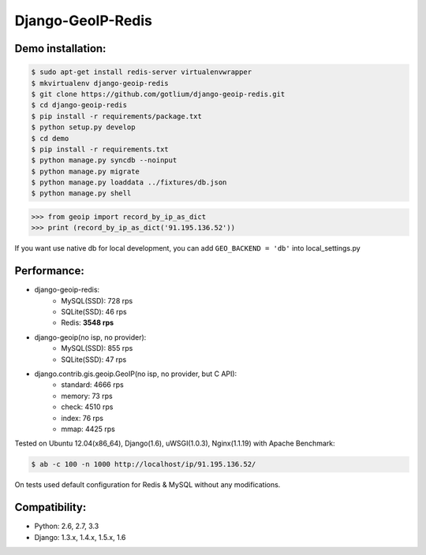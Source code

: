 Django-GeoIP-Redis
==================

.. image:: https://api.travis-ci.org/gotlium/django-geoip-redis.png?branch=master
    :alt: Build Status
    :target: https://travis-ci.org/gotlium/django-geoip-redis
.. image:: https://pypip.in/v/django-geoip-redis/badge.png
    :alt: Current version on PyPi
    :target: https://crate.io/packages/django-geoip-redis/


Demo installation:
------------------

.. code-block:: bash

    $ sudo apt-get install redis-server virtualenvwrapper
    $ mkvirtualenv django-geoip-redis
    $ git clone https://github.com/gotlium/django-geoip-redis.git
    $ cd django-geoip-redis
    $ pip install -r requirements/package.txt
    $ python setup.py develop
    $ cd demo
    $ pip install -r requirements.txt
    $ python manage.py syncdb --noinput
    $ python manage.py migrate
    $ python manage.py loaddata ../fixtures/db.json
    $ python manage.py shell


.. code-block:: python

    >>> from geoip import record_by_ip_as_dict
    >>> print (record_by_ip_as_dict('91.195.136.52'))


If you want use native db for local development,
you can add ``GEO_BACKEND = 'db'`` into local_settings.py


Performance:
-----------
* django-geoip-redis:
    - MySQL(SSD): 728 rps
    - SQLite(SSD): 46 rps
    - Redis: **3548 rps**

* django-geoip(no isp, no provider):
    - MySQL(SSD): 855 rps
    - SQLite(SSD): 47 rps

* django.contrib.gis.geoip.GeoIP(no isp, no provider, but C API):
    - standard: 4666 rps
    - memory: 73 rps
    - check: 4510 rps
    - index: 76 rps
    - mmap: 4425 rps

Tested on Ubuntu 12.04(x86_64), Django(1.6), uWSGI(1.0.3), Nginx(1.1.19) with Apache Benchmark:

.. code-block:: bash

    $ ab -c 100 -n 1000 http://localhost/ip/91.195.136.52/


| On tests used default configuration for Redis & MySQL without any modifications.



Compatibility:
-------------
* Python: 2.6, 2.7, 3.3
* Django: 1.3.x, 1.4.x, 1.5.x, 1.6


.. image:: https://d2weczhvl823v0.cloudfront.net/gotlium/django-geoip-redis/trend.png
   :alt: Bitdeli badge
   :target: https://bitdeli.com/free

